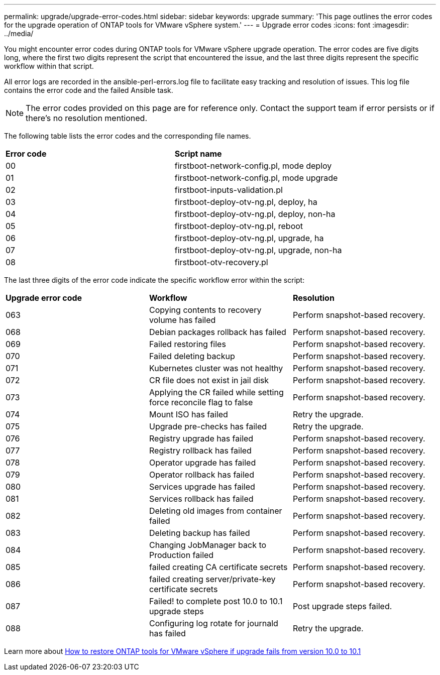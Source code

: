 ---
permalink: upgrade/upgrade-error-codes.html
sidebar: sidebar
keywords: upgrade
summary: 'This page outlines the error codes for the upgrade operation of ONTAP tools for VMware vSphere system.'
---
= Upgrade error codes
:icons: font
:imagesdir: ../media/

[.lead]
You might encounter error codes during ONTAP tools for VMware vSphere upgrade operation. 
The error codes are five digits long, where the first two digits represent the script that encountered the issue, and the last three digits represent the specific workflow within that script.

All error logs are recorded in the ansible-perl-errors.log file to facilitate easy tracking and resolution of issues. This log file contains the error code and the failed Ansible task. 

[NOTE]
The error codes provided on this page are for reference only. Contact the support team if error persists or if there's no resolution mentioned.

The following table lists the error codes and the corresponding file names.

|===

|*Error code*| *Script name*
|00 |firstboot-network-config.pl, mode deploy
|01 |firstboot-network-config.pl, mode upgrade
|02 |firstboot-inputs-validation.pl
|03 |firstboot-deploy-otv-ng.pl, deploy, ha
|04 |firstboot-deploy-otv-ng.pl, deploy, non-ha
|05 |firstboot-deploy-otv-ng.pl, reboot
|06 |firstboot-deploy-otv-ng.pl, upgrade, ha
|07 |firstboot-deploy-otv-ng.pl, upgrade, non-ha
|08 |firstboot-otv-recovery.pl

|===

The last three digits of the error code indicate the specific workflow error within the script:

|===
|*Upgrade error code* |*Workflow* |*Resolution*
|063 |Copying contents to recovery volume has failed |Perform snapshot-based recovery.
|068 |Debian packages rollback has failed |Perform snapshot-based recovery.
|069 |Failed restoring files |Perform snapshot-based recovery.
|070 |Failed deleting backup |Perform snapshot-based recovery.
|071 |Kubernetes cluster was not healthy |Perform snapshot-based recovery.
|072 |CR file does not exist in jail disk |Perform snapshot-based recovery.
|073 |Applying the CR failed while setting force reconcile flag to false |Perform snapshot-based recovery.
|074 |Mount ISO has failed |Retry the upgrade.
|075 |Upgrade pre-checks has failed |Retry the upgrade.
|076 |Registry upgrade has failed |Perform snapshot-based recovery.
|077 |Registry rollback has failed |Perform snapshot-based recovery.
|078 |Operator upgrade has failed |Perform snapshot-based recovery.
|079 |Operator rollback has failed |Perform snapshot-based recovery.
|080 |Services upgrade has failed |Perform snapshot-based recovery.
|081 |Services rollback has failed |Perform snapshot-based recovery.
|082 |Deleting old images from container failed |Perform snapshot-based recovery.
|083 |Deleting backup has failed |Perform snapshot-based recovery.
|084 |Changing JobManager back to Production failed |Perform snapshot-based recovery.
|085 |failed creating CA certificate secrets |Perform snapshot-based recovery.
|086 |failed creating server/private-key certificate secrets |Perform snapshot-based recovery.
|087 |Failed! to complete post 10.0 to 10.1 upgrade steps |Post upgrade steps failed. 
|088 |Configuring log rotate for journald has failed |Retry the upgrade.
|===
Learn more about https://kb.netapp.com/data-mgmt/OTV/VSC_Kbs/How_to_restore_ONTAP_tools_for_VMware_vSphere_if_upgrade_fails_from_version_10.0_to_10.1[How to restore ONTAP tools for VMware vSphere if upgrade fails from version 10.0 to 10.1]
